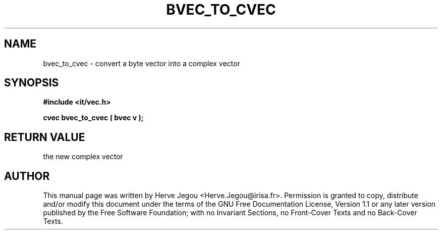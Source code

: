 .\" This manpage has been automatically generated by docbook2man 
.\" from a DocBook document.  This tool can be found at:
.\" <http://shell.ipoline.com/~elmert/comp/docbook2X/> 
.\" Please send any bug reports, improvements, comments, patches, 
.\" etc. to Steve Cheng <steve@ggi-project.org>.
.TH "BVEC_TO_CVEC" "3" "01 August 2006" "" ""

.SH NAME
bvec_to_cvec \- convert a byte vector into a complex vector
.SH SYNOPSIS
.sp
\fB#include <it/vec.h>
.sp
cvec bvec_to_cvec ( bvec v
);
\fR
.SH "RETURN VALUE"
.PP
the new complex vector
.SH "AUTHOR"
.PP
This manual page was written by Herve Jegou <Herve.Jegou@irisa.fr>\&.
Permission is granted to copy, distribute and/or modify this
document under the terms of the GNU Free
Documentation License, Version 1.1 or any later version
published by the Free Software Foundation; with no Invariant
Sections, no Front-Cover Texts and no Back-Cover Texts.
